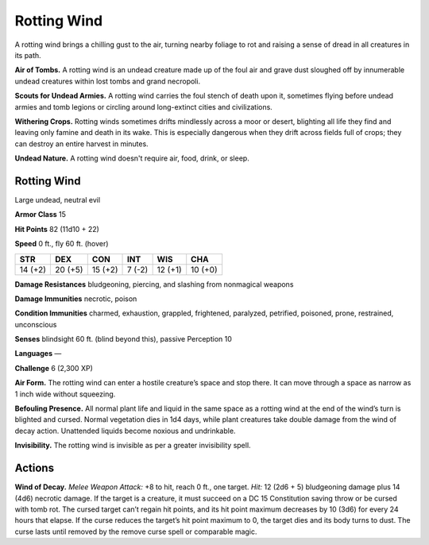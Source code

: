 
.. _tob:rotting-wind:

Rotting Wind
------------

A rotting wind brings a chilling gust to the air, turning nearby
foliage to rot and raising a sense of dread in all creatures in its path.

**Air of Tombs.** A rotting wind is an undead creature made up of
the foul air and grave dust sloughed off by innumerable undead
creatures within lost tombs and grand necropoli.

**Scouts for Undead Armies.** A rotting wind carries the foul
stench of death upon it, sometimes flying before undead armies
and tomb legions or circling around long-extinct cities and
civilizations.

**Withering Crops.** Rotting winds sometimes drifts
mindlessly across a moor or desert, blighting all life they find
and leaving only famine and death in its wake. This is especially
dangerous when they drift across fields full of crops; they can
destroy an entire harvest in minutes.

**Undead Nature.** A rotting wind doesn't require air, food,
drink, or sleep.

Rotting Wind
~~~~~~~~~~~~

Large undead, neutral evil

**Armor Class** 15

**Hit Points** 82 (11d10 + 22)

**Speed** 0 ft., fly 60 ft. (hover)

+-----------+-----------+-----------+-----------+-----------+-----------+
| STR       | DEX       | CON       | INT       | WIS       | CHA       |
+===========+===========+===========+===========+===========+===========+
| 14 (+2)   | 20 (+5)   | 15 (+2)   | 7 (-2)    | 12 (+1)   | 10 (+0)   |
+-----------+-----------+-----------+-----------+-----------+-----------+

**Damage Resistances** bludgeoning, piercing, and slashing from
nonmagical weapons

**Damage Immunities** necrotic, poison

**Condition Immunities** charmed, exhaustion, grappled,
frightened, paralyzed, petrified, poisoned, prone, restrained,
unconscious

**Senses** blindsight 60 ft. (blind beyond this), passive Perception 10

**Languages** ―

**Challenge** 6 (2,300 XP)

**Air Form.** The rotting wind can enter a hostile creature’s space
and stop there. It can move through a space as narrow as 1
inch wide without squeezing.

**Befouling Presence.** All normal plant life and liquid in the same
space as a rotting wind at the end of the wind’s turn is blighted
and cursed. Normal vegetation dies in 1d4 days, while plant
creatures take double damage from the wind of decay action.
Unattended liquids become noxious and undrinkable.

**Invisibility.** The rotting wind is invisible as per a greater
invisibility spell.

Actions
~~~~~~~

**Wind of Decay.** *Melee Weapon Attack:* +8 to hit, reach 0 ft., one
target. *Hit:* 12 (2d6 + 5) bludgeoning damage plus 14 (4d6)
necrotic damage. If the target is a creature, it must succeed
on a DC 15 Constitution saving throw or be cursed with tomb
rot. The cursed target can’t regain hit points, and its hit point
maximum decreases by 10 (3d6) for every 24 hours that elapse.
If the curse reduces the target’s hit point maximum to 0, the
target dies and its body turns to dust. The curse lasts until
removed by the remove curse spell or comparable magic.

